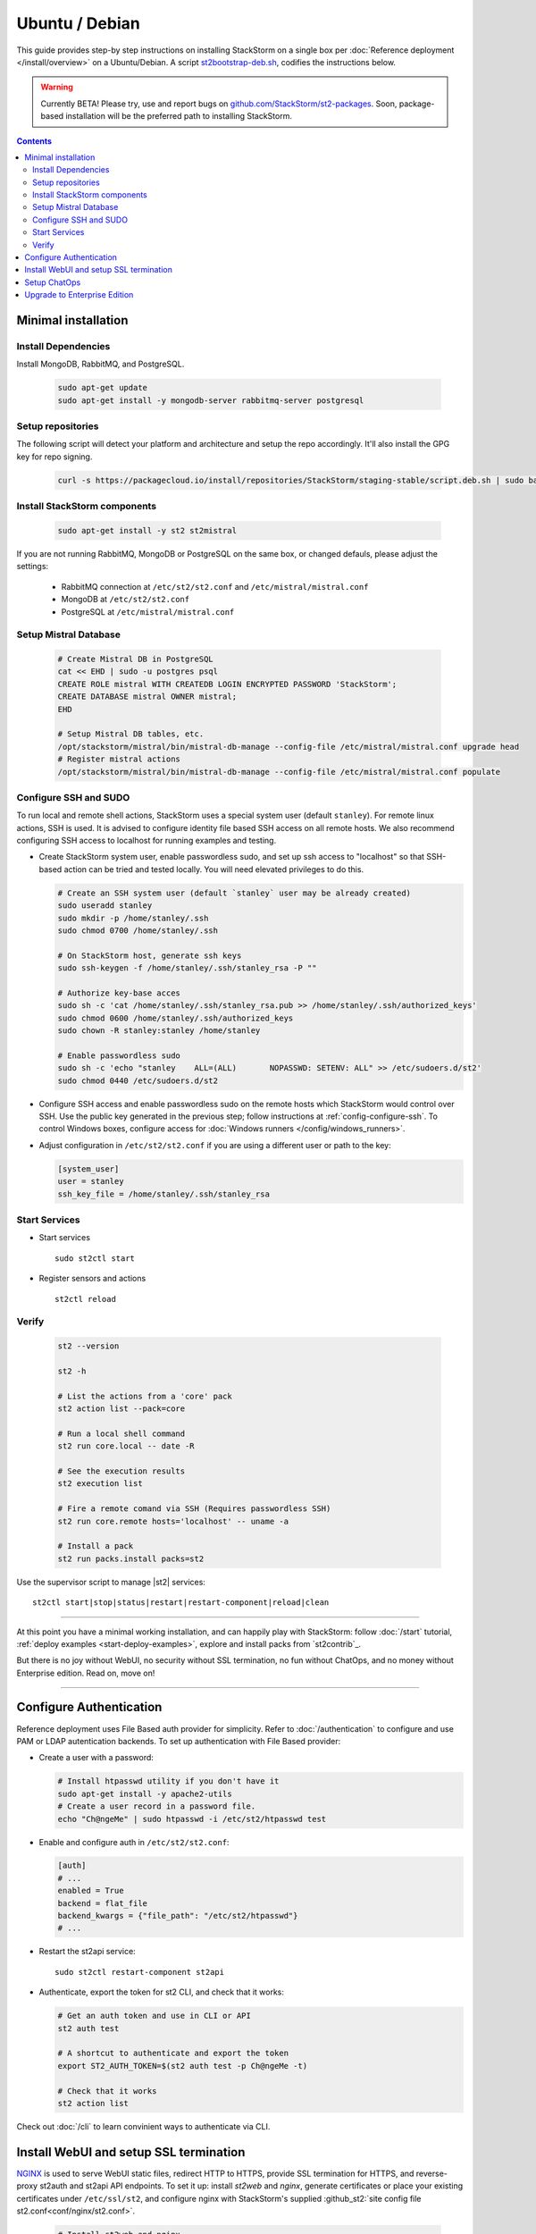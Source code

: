 Ubuntu / Debian
===============

This guide provides step-by step instructions on installing StackStorm on a single box per
:doc:`Reference deployment </install/overview>` on a Ubuntu/Debian. A script `st2bootstrap-deb.sh
<https://github.com/StackStorm/st2-packages/blob/master/scripts/st2bootstrap-deb.sh>`_, codifies the
instructions below.

.. warning :: Currently BETA! Please try, use and report bugs on
   `github.com/StackStorm/st2-packages <https://github.com/StackStorm/st2-packages/issues/new>`_.
   Soon, package-based installation will be
   the preferred path to installing StackStorm.

.. contents::


Minimal installation
--------------------

Install Dependencies
~~~~~~~~~~~~~~~~~~~~

Install MongoDB, RabbitMQ, and PostgreSQL.

  .. code-block:: bash

    sudo apt-get update
    sudo apt-get install -y mongodb-server rabbitmq-server postgresql


Setup repositories
~~~~~~~~~~~~~~~~~~~

The following script will detect your platform and architecture and setup the repo accordingly. It'll also install the GPG key for repo signing.

  .. code-block:: bash

    curl -s https://packagecloud.io/install/repositories/StackStorm/staging-stable/script.deb.sh | sudo bash


Install StackStorm components
~~~~~~~~~~~~~~~~~~~~~~~~~~~~~

  .. code-block:: bash

      sudo apt-get install -y st2 st2mistral


If you are not running RabbitMQ, MongoDB or PostgreSQL on the same box, or changed defauls,
please adjust the settings:

    * RabbitMQ connection at ``/etc/st2/st2.conf`` and ``/etc/mistral/mistral.conf``
    * MongoDB at ``/etc/st2/st2.conf``
    * PostgreSQL at ``/etc/mistral/mistral.conf``

Setup Mistral Database
~~~~~~~~~~~~~~~~~~~~~~

  .. code-block:: bash

    # Create Mistral DB in PostgreSQL
    cat << EHD | sudo -u postgres psql
    CREATE ROLE mistral WITH CREATEDB LOGIN ENCRYPTED PASSWORD 'StackStorm';
    CREATE DATABASE mistral OWNER mistral;
    EHD

    # Setup Mistral DB tables, etc.
    /opt/stackstorm/mistral/bin/mistral-db-manage --config-file /etc/mistral/mistral.conf upgrade head
    # Register mistral actions
    /opt/stackstorm/mistral/bin/mistral-db-manage --config-file /etc/mistral/mistral.conf populate

Configure SSH and SUDO
~~~~~~~~~~~~~~~~~~~~~~
To run local and remote shell actions, StackStorm uses a special system user (default ``stanley``).
For remote linux actions, SSH is used. It is advised to configure identity file based SSH access on all remote hosts. We also recommend configuring SSH access to localhost for running examples and testing.

* Create StackStorm system user, enable passwordless sudo, and set up ssh access to "localhost" so that SSH-based action can be tried and tested locally. You will need elevated privileges to do this.

  .. code-block:: bash

    # Create an SSH system user (default `stanley` user may be already created)
    sudo useradd stanley
    sudo mkdir -p /home/stanley/.ssh
    sudo chmod 0700 /home/stanley/.ssh

    # On StackStorm host, generate ssh keys
    sudo ssh-keygen -f /home/stanley/.ssh/stanley_rsa -P ""

    # Authorize key-base acces
    sudo sh -c 'cat /home/stanley/.ssh/stanley_rsa.pub >> /home/stanley/.ssh/authorized_keys'
    sudo chmod 0600 /home/stanley/.ssh/authorized_keys
    sudo chown -R stanley:stanley /home/stanley

    # Enable passwordless sudo
    sudo sh -c 'echo "stanley    ALL=(ALL)       NOPASSWD: SETENV: ALL" >> /etc/sudoers.d/st2'
    sudo chmod 0440 /etc/sudoers.d/st2

* Configure SSH access and enable passwordless sudo on the remote hosts which StackStorm would control
  over SSH. Use the public key generated in the previous step; follow instructions at :ref:`config-configure-ssh`.
  To control Windows boxes, configure access for :doc:`Windows runners </config/windows_runners>`.

* Adjust configuration in ``/etc/st2/st2.conf`` if you are using a different user or path to the key:

  .. sourcecode:: ini

    [system_user]
    user = stanley
    ssh_key_file = /home/stanley/.ssh/stanley_rsa

Start Services
~~~~~~~~~~~~~~
* Start services ::

    sudo st2ctl start

* Register sensors and actions ::

    st2ctl reload

Verify
~~~~~~

  .. code-block:: bash

    st2 --version

    st2 -h

    # List the actions from a 'core' pack
    st2 action list --pack=core

    # Run a local shell command
    st2 run core.local -- date -R

    # See the execution results
    st2 execution list

    # Fire a remote comand via SSH (Requires passwordless SSH)
    st2 run core.remote hosts='localhost' -- uname -a

    # Install a pack
    st2 run packs.install packs=st2

Use the supervisor script to manage |st2| services: ::

    st2ctl start|stop|status|restart|restart-component|reload|clean


-----------------

At this point you have a minimal working installation, and can happily play with StackStorm:
follow :doc:`/start` tutorial, :ref:`deploy examples <start-deploy-examples>`, explore and install packs from `st2contrib`_.

But there is no joy without WebUI, no security without SSL termination, no fun without ChatOps, and no money without Enterprise edition. Read on, move on!

-----------------

Configure Authentication
------------------------

Reference deployment uses File Based auth provider for simplicity. Refer to :doc:`/authentication` to configure and use PAM or LDAP autentication backends. To set up authentication with File Based provider:

* Create a user with a password:

  .. code-block:: bash

    # Install htpasswd utility if you don't have it
    sudo apt-get install -y apache2-utils
    # Create a user record in a password file.
    echo "Ch@ngeMe" | sudo htpasswd -i /etc/st2/htpasswd test

* Enable and configure auth in ``/etc/st2/st2.conf``:

  .. sourcecode:: ini

    [auth]
    # ...
    enabled = True
    backend = flat_file
    backend_kwargs = {"file_path": "/etc/st2/htpasswd"}
    # ...

* Restart the st2api service: ::

    sudo st2ctl restart-component st2api

* Authenticate, export the token for st2 CLI, and check that it works:

  .. code-block:: bash

    # Get an auth token and use in CLI or API
    st2 auth test

    # A shortcut to authenticate and export the token
    export ST2_AUTH_TOKEN=$(st2 auth test -p Ch@ngeMe -t)

    # Check that it works
    st2 action list

Check out :doc:`/cli` to learn convinient ways to authenticate via CLI.

Install WebUI and setup SSL termination
---------------------------------------
`NGINX <http://nginx.org/>`_ is used to serve WebUI static files, redirect HTTP to HTTPS,
provide SSL termination for HTTPS, and reverse-proxy st2auth and st2api API endpoints.
To set it up: install `st2web` and `nginx`, generate certificates or place your existing
certificates under ``/etc/ssl/st2``, and configure nginx with StackStorm's supplied
:github_st2:`site config file st2.conf<conf/nginx/st2.conf>`.

  .. code-block:: bash

    # Install st2web and nginx
    sudo apt-get install -y st2web nginx

    # Generate self-signed certificate or place your existing certificate under /etc/ssl/st2
    sudo mkdir -p /etc/ssl/st2
    sudo openssl req -x509 -newkey rsa:2048 -keyout /etc/ssl/st2/st2.key -out /etc/ssl/st2/st2.crt \
    -days XXX -nodes -subj "/C=US/ST=California/L=Palo Alto/O=StackStorm/OU=Information \
    Technology/CN=$(hostname)"

    # Remove default site, if present
    sudo rm /etc/nginx/sites-enabled/default
    # Copy and enable StackStorm's supplied config file
    sudo cp /usr/share/doc/st2/conf/nginx/st2.conf /etc/nginx/sites-available/
    sudo ln -s /etc/nginx/sites-available/st2.conf /etc/nginx/sites-enabled/st2.conf

    sudo service nginx restart

If you modify ports, or url paths in nginx configuration, make correspondent chagnes in st2web
configuration at ``/opt/stackstorm/static/webui/config.js``.

Use your browser to connect to ``https://${ST2_HOSTNAME}`` and login to the WebUI.

Setup ChatOps
-------------

If you already run Hubot instance, you only have to install the ``hubot-stackstorm`` plugin and configure StackStorm env variables, as described below. Otherwise, the easiest way to enable
:doc:`StackStorm ChatOps </chatops/index>` is to use `st2chatops <https://github.com/stackstorm/st2chatops/>`_ package.

* Validate that ``chatops`` pack is installed, and a notification rule is enabled: ::

      st2 rule list --pack=chatops

* `Install NodeJS v4 <https://nodejs.org/en/download/package-manager/>`_: ::

      curl -sL https://deb.nodesource.com/setup_4.x | sudo -E bash -
      sudo apt-get install -y nodejs

* Install st2chatops package: ::

      sudo apt-get install -y st2chatops

* Review and edit ``/opt/stackstorm/chatops/st2chatops.env`` configuration file to point it to your
  StackStorm   installation and Chat Service you are using. By default ``st2api`` and ``st2auth``
  are expected to be on the same host. If it's not the case, please update ``ST2_API`` and
  ``ST2_AUTH_URL`` variables or just point to correct host with ``ST2_HOSTNAME`` variable. Use
  `ST2_WEBUI_URL` if an external address of your StackStorm host is different.

  The example configuration uses Slack; go to Slack web admin interface, create a Bot, and copy the authentication token into ``HUBOT_SLACK_TOKEN``.
  If you are using other Chat Service, set correspondent environment variables under
  `Chat service adapter settings`:
  `Slack <https://github.com/slackhq/hubot-slack>`_,
  `HipChat <https://github.com/hipchat/hubot-hipchat>`_,
  `Yammer <https://github.com/athieriot/hubot-yammer>`_,
  `Flowdock <https://github.com/flowdock/hubot-flowdock>`_,
  `IRC <https://github.com/nandub/hubot-irc>`_ ,
  `XMPP <https://github.com/markstory/hubot-xmpp>`_.

* Start the service: ::

      sudo service st2chatops start

* That's it! Go to your Chat room and begin ChatOpsing. Read on :doc:`/chatops/index` section.

Upgrade to Enterprise Edition
-----------------------------
Enterprise Edition is deployed as an addition on top of StackStorm Community. You will need an active
Enterprise subscription, and a license key to access StackStorm enterprise repositories.

.. code-block:: bash

    curl -s https://{$ENTERPRISE_LICENSE_KEY}:@packagecloud.io/install/repositories/StackStorm/enterprise/script.deb.sh | sudo bash
    sudo apt-get install -y st2enterprise

To learn more about StackStorm Enterprise, request a quote, or get an evaluation license go
to `stackstorm.com/product <https://stackstorm.com/product/#enterprise/>`_.
